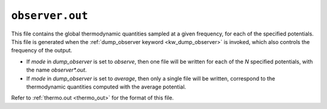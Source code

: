 .. _observer_out:
.. index::
   single: observer.out (output file)

``observer.out``
================

This file contains the global thermodynamic quantities sampled at a given frequency, for each of the specified potentials.
This file is generated when the :ref:`dump_observer keyword <kw_dump_observer>` is invoked, which also controls the frequency of the output.

* If `mode` in `dump_observer` is set to `observe`, then one file will be written for each of the `N` specified potentials, with the name `observer*.out`.
* If `mode` in `dump_observer` is set to `average`, then only a single file will be written, correspond to the thermodynamic quantities computed with the average potential.

Refer to :ref:`thermo.out <thermo_out>` for the format of this file.

